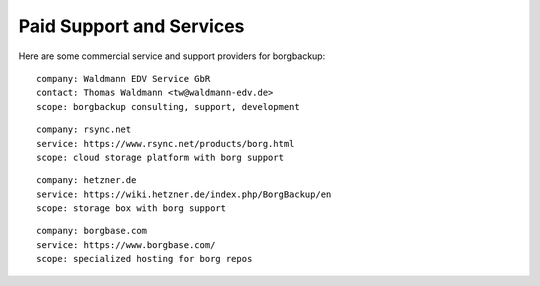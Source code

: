 .. class:: hide-rst-heading

Paid Support and Services
=========================

Here are some commercial service and support providers for borgbackup: 

::

  company: Waldmann EDV Service GbR
  contact: Thomas Waldmann <tw@waldmann-edv.de> 
  scope: borgbackup consulting, support, development

::

  company: rsync.net
  service: https://www.rsync.net/products/borg.html
  scope: cloud storage platform with borg support

::

  company: hetzner.de
  service: https://wiki.hetzner.de/index.php/BorgBackup/en
  scope: storage box with borg support

::

  company: borgbase.com
  service: https://www.borgbase.com/
  scope: specialized hosting for borg repos
